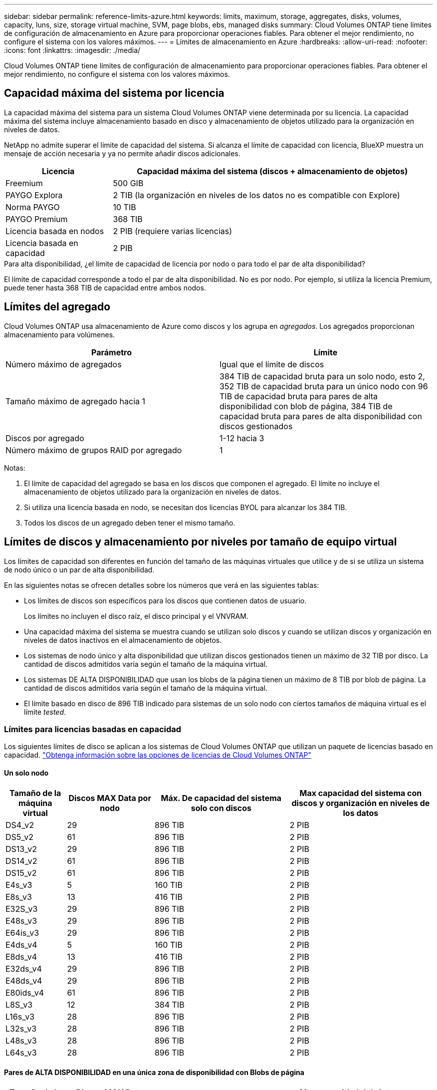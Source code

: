 ---
sidebar: sidebar 
permalink: reference-limits-azure.html 
keywords: limits, maximum, storage, aggregates, disks, volumes, capacity, luns, size, storage virtual machine, SVM, page blobs, ebs, managed disks 
summary: Cloud Volumes ONTAP tiene límites de configuración de almacenamiento en Azure para proporcionar operaciones fiables. Para obtener el mejor rendimiento, no configure el sistema con los valores máximos. 
---
= Límites de almacenamiento en Azure
:hardbreaks:
:allow-uri-read: 
:nofooter: 
:icons: font
:linkattrs: 
:imagesdir: ./media/


[role="lead"]
Cloud Volumes ONTAP tiene límites de configuración de almacenamiento para proporcionar operaciones fiables. Para obtener el mejor rendimiento, no configure el sistema con los valores máximos.



== Capacidad máxima del sistema por licencia

La capacidad máxima del sistema para un sistema Cloud Volumes ONTAP viene determinada por su licencia. La capacidad máxima del sistema incluye almacenamiento basado en disco y almacenamiento de objetos utilizado para la organización en niveles de datos.

NetApp no admite superar el límite de capacidad del sistema. Si alcanza el límite de capacidad con licencia, BlueXP muestra un mensaje de acción necesaria y ya no permite añadir discos adicionales.

[cols="25,75"]
|===
| Licencia | Capacidad máxima del sistema (discos + almacenamiento de objetos) 


| Freemium | 500 GIB 


| PAYGO Explora | 2 TIB (la organización en niveles de los datos no es compatible con Explore) 


| Norma PAYGO | 10 TIB 


| PAYGO Premium | 368 TIB 


| Licencia basada en nodos | 2 PIB (requiere varias licencias) 


| Licencia basada en capacidad | 2 PIB 
|===
.Para alta disponibilidad, ¿el límite de capacidad de licencia por nodo o para todo el par de alta disponibilidad?
El límite de capacidad corresponde a todo el par de alta disponibilidad. No es por nodo. Por ejemplo, si utiliza la licencia Premium, puede tener hasta 368 TIB de capacidad entre ambos nodos.



== Límites del agregado

Cloud Volumes ONTAP usa almacenamiento de Azure como discos y los agrupa en _agregados_. Los agregados proporcionan almacenamiento para volúmenes.

[cols="2*"]
|===
| Parámetro | Límite 


| Número máximo de agregados | Igual que el límite de discos 


| Tamaño máximo de agregado hacia 1 | 384 TIB de capacidad bruta para un solo nodo, esto 2, 352 TIB de capacidad bruta para un único nodo con 96 TIB de capacidad bruta para pares de alta disponibilidad con blob de página, 384 TIB de capacidad bruta para pares de alta disponibilidad con discos gestionados 


| Discos por agregado | 1-12 hacia 3 


| Número máximo de grupos RAID por agregado | 1 
|===
Notas:

. El límite de capacidad del agregado se basa en los discos que componen el agregado. El límite no incluye el almacenamiento de objetos utilizado para la organización en niveles de datos.
. Si utiliza una licencia basada en nodo, se necesitan dos licencias BYOL para alcanzar los 384 TIB.
. Todos los discos de un agregado deben tener el mismo tamaño.




== Límites de discos y almacenamiento por niveles por tamaño de equipo virtual

Los límites de capacidad son diferentes en función del tamaño de las máquinas virtuales que utilice y de si se utiliza un sistema de nodo único o un par de alta disponibilidad.

En las siguientes notas se ofrecen detalles sobre los números que verá en las siguientes tablas:

* Los límites de discos son específicos para los discos que contienen datos de usuario.
+
Los límites no incluyen el disco raíz, el disco principal y el VNVRAM.

* Una capacidad máxima del sistema se muestra cuando se utilizan solo discos y cuando se utilizan discos y organización en niveles de datos inactivos en el almacenamiento de objetos.
* Los sistemas de nodo único y alta disponibilidad que utilizan discos gestionados tienen un máximo de 32 TIB por disco. La cantidad de discos admitidos varía según el tamaño de la máquina virtual.
* Los sistemas DE ALTA DISPONIBILIDAD que usan los blobs de la página tienen un máximo de 8 TIB por blob de página. La cantidad de discos admitidos varía según el tamaño de la máquina virtual.
* El límite basado en disco de 896 TIB indicado para sistemas de un solo nodo con ciertos tamaños de máquina virtual es el límite _tested_.




=== Límites para licencias basadas en capacidad

Los siguientes límites de disco se aplican a los sistemas de Cloud Volumes ONTAP que utilizan un paquete de licencias basado en capacidad. https://docs.netapp.com/us-en/bluexp-cloud-volumes-ontap/concept-licensing.html["Obtenga información sobre las opciones de licencias de Cloud Volumes ONTAP"^]



==== Un solo nodo

[cols="14,20,31,33"]
|===
| Tamaño de la máquina virtual | Discos MAX Data por nodo | Máx. De capacidad del sistema solo con discos | Max capacidad del sistema con discos y organización en niveles de los datos 


| DS4_v2 | 29 | 896 TIB | 2 PIB 


| DS5_v2 | 61 | 896 TIB | 2 PIB 


| DS13_v2 | 29 | 896 TIB | 2 PIB 


| DS14_v2 | 61 | 896 TIB | 2 PIB 


| DS15_v2 | 61 | 896 TIB | 2 PIB 


| E4s_v3 | 5 | 160 TIB | 2 PIB 


| E8s_v3 | 13 | 416 TIB | 2 PIB 


| E32S_v3 | 29 | 896 TIB | 2 PIB 


| E48s_v3 | 29 | 896 TIB | 2 PIB 


| E64is_v3 | 29 | 896 TIB | 2 PIB 


| E4ds_v4 | 5 | 160 TIB | 2 PIB 


| E8ds_v4 | 13 | 416 TIB | 2 PIB 


| E32ds_v4 | 29 | 896 TIB | 2 PIB 


| E48ds_v4 | 29 | 896 TIB | 2 PIB 


| E80ids_v4 | 61 | 896 TIB | 2 PIB 


| L8S_v3 | 12 | 384 TIB | 2 PIB 


| L16s_v3 | 28 | 896 TIB | 2 PIB 


| L32s_v3 | 28 | 896 TIB | 2 PIB 


| L48s_v3 | 28 | 896 TIB | 2 PIB 


| L64s_v3 | 28 | 896 TIB | 2 PIB 
|===


==== Pares de ALTA DISPONIBILIDAD en una única zona de disponibilidad con Blobs de página

[cols="14,20,31,33"]
|===
| Tamaño de la máquina virtual | Discos MAX Data para una pareja de alta disponibilidad | Máx. De capacidad del sistema solo con discos | Max capacidad del sistema con discos y organización en niveles de los datos 


| DS4_v2 | 29 | 232 TIB | 2 PIB 


| DS5_v2 | 61 | 488 TIB | 2 PIB 


| DS13_v2 | 29 | 232 TIB | 2 PIB 


| DS14_v2 | 61 | 488 TIB | 2 PIB 


| DS15_v2 | 61 | 488 TIB | 2 PIB 


| E8s_v3 | 13 | 104 TIB | 2 PIB 


| E48s_v3 | 29 | 232 TIB | 2 PIB 


| E8ds_v4 | 13 | 104 TIB | 2 PIB 


| E32ds_v4 | 29 | 232 TIB | 2 PIB 


| E48ds_v4 | 29 | 232 TIB | 2 PIB 


| E80ids_v4 | 61 | 488 TIB | 2 PIB 
|===


==== Pares DE ALTA DISPONIBILIDAD en una única zona de disponibilidad con discos gestionados compartidos

[cols="14,20,31,33"]
|===
| Tamaño de la máquina virtual | Discos MAX Data para una pareja de alta disponibilidad | Máx. De capacidad del sistema solo con discos | Max capacidad del sistema con discos y organización en niveles de los datos 


| E8ds_v4 | 12 | 384 TIB | 2 PIB 


| E32ds_v4 | 28 | 896 TIB | 2 PIB 


| E48ds_v4 | 28 | 896 TIB | 2 PIB 


| E80ids_v4 | 28 | 896 TIB | 2 PIB 


| L16s_v3 | 28 | 896 TIB | 2 PIB 


| L32s_v3 | 28 | 896 TIB | 2 PIB 


| L48s_v3 | 28 | 896 TIB | 2 PIB 


| L64s_v3 | 28 | 896 TIB | 2 PIB 
|===


==== Pares DE ALTA DISPONIBILIDAD en múltiples zonas de disponibilidad con discos gestionados compartidos

[cols="14,20,31,33"]
|===
| Tamaño de la máquina virtual | Discos MAX Data para una pareja de alta disponibilidad | Máx. De capacidad del sistema solo con discos | Max capacidad del sistema con discos y organización en niveles de los datos 


| E8ds_v4 | 12 | 384 TIB | 2 PIB 


| E32ds_v4 | 28 | 896 TIB | 2 PIB 


| E48ds_v4 | 28 | 896 TIB | 2 PIB 


| E80ids_v4 | 28 | 896 TIB | 2 PIB 


| L16s_v3 | 28 | 896 TIB | 2 PIB 


| L32s_v3 | 28 | 896 TIB | 2 PIB 


| L48s_v3 | 28 | 896 TIB | 2 PIB 


| L64s_v3 | 28 | 896 TIB | 2 PIB 
|===


=== Límites para licencias basadas en nodos

Los siguientes límites de disco se aplican a los sistemas Cloud Volumes ONTAP que utilizan licencias basadas en nodos, que es el modelo de licencias de la generación anterior que le permitió obtener licencias de Cloud Volumes ONTAP por nodo. La licencia basada en nodos sigue estando disponible para los clientes existentes.

Puede comprar varias licencias basadas en nodos para un sistema de nodo único BYOL de Cloud Volumes ONTAP o de parejas de alta disponibilidad para asignar más de 368 TiB de capacidad, hasta el límite máximo de capacidad del sistema probado y compatible de 2 PIB. Tenga en cuenta que los límites de disco pueden impedir que llegue al límite de capacidad utilizando solo discos. Puede superar el límite de discos mediante https://docs.netapp.com/us-en/bluexp-cloud-volumes-ontap/concept-data-tiering.html["organización en niveles de los datos inactivos en el almacenamiento de objetos"^]. https://docs.netapp.com/us-en/bluexp-cloud-volumes-ontap/task-manage-node-licenses.html["Aprenda a añadir licencias de sistema adicionales a Cloud Volumes ONTAP"^]. Aunque Cloud Volumes ONTAP admite hasta la capacidad del sistema máxima probada y admitida de 2 PIB, si se supera el límite de 2 PIB, la configuración del sistema no es compatible.



==== Un solo nodo

Un único nodo tiene dos opciones de licencia basadas en nodos: PAYGO Premium y BYOL.

.Un solo nodo con PAYGO Premium
[%collapsible]
====
[cols="14,20,31,33"]
|===
| Tamaño de la máquina virtual | Discos MAX Data por nodo | Máx. De capacidad del sistema solo con discos | Max capacidad del sistema con discos y organización en niveles de los datos 


| DS5_v2 | 61 | 368 TIB | 368 TIB 


| DS14_v2 | 61 | 368 TIB | 368 TIB 


| DS15_v2 | 61 | 368 TIB | 368 TIB 


| E32S_v3 | 29 | 368 TIB | 368 TIB 


| E48s_v3 | 29 | 368 TIB | 368 TIB 


| E64is_v3 | 29 | 368 TIB | 368 TIB 


| E32ds_v4 | 29 | 368 TIB | 368 TIB 


| E48ds_v4 | 29 | 368 TIB | 368 TIB 


| E80ids_v4 | 61 | 368 TIB | 368 TIB 
|===
====
.Un nodo único con BYOL
[%collapsible]
====
[cols="10,18,18,18,18,18"]
|===
| Tamaño de la máquina virtual | Discos MAX Data por nodo 2+| Capacidad máxima del sistema con una licencia 2+| Capacidad máxima del sistema con varias licencias 


2+|  | *Solo discos* | *Discos + organización en niveles de datos* | *Solo discos* | *Discos + organización en niveles de datos* 


| DS4_v2 | 29 | 368 TIB | 368 TIB | 896 TIB | 2 PIB 


| DS5_v2 | 61 | 368 TIB | 368 TIB | 896 TIB | 2 PIB 


| DS13_v2 | 29 | 368 TIB | 368 TIB | 896 TIB | 2 PIB 


| DS14_v2 | 61 | 368 TIB | 368 TIB | 896 TIB | 2 PIB 


| DS15_v2 | 61 | 368 TIB | 368 TIB | 896 TIB | 2 PIB 


| L8S_v2 | 13 | 368 TIB | 368 TIB | 416 TIB | 2 PIB 


| E4s_v3 | 5 | 160 TIB | 368 TIB | 160 TIB | 2 PIB 


| E8s_v3 | 13 | 368 TIB | 368 TIB | 416 TIB | 2 PIB 


| E32S_v3 | 29 | 368 TIB | 368 TIB | 896 TIB | 2 PIB 


| E48s_v3 | 29 | 368 TIB | 368 TIB | 896 TIB | 2 PIB 


| E64is_v3 | 29 | 368 TIB | 368 TIB | 896 TIB | 2 PIB 


| E4ds_v4 | 5 | 160 TIB | 368 TIB | 160 TIB | 2 PIB 


| E8ds_v4 | 13 | 368 TIB | 368 TIB | 416 TIB | 2 PIB 


| E32ds_v4 | 29 | 368 TIB | 368 TIB | 896 TIB | 2 PIB 


| E48ds_v4 | 29 | 368 TIB | 368 TIB | 896 TIB | 2 PIB 


| E80ids_v4 | 61 | 368 TIB | 368 TIB | 896 TIB | 2 PIB 
|===
====


==== Parejas de HA

Las parejas de ALTA DISPONIBILIDAD tienen dos tipos de configuración: BLOB de página y varias zonas de disponibilidad. Cada configuración tiene dos opciones de licencia basadas en nodos: PAYGO Premium y BYOL.

.PAYGO Premium: Pares DE HA en una sola zona de disponibilidad con Blobs de página
[%collapsible]
====
[cols="14,20,31,33"]
|===
| Tamaño de la máquina virtual | Discos MAX Data para una pareja de alta disponibilidad | Máx. De capacidad del sistema solo con discos | Max capacidad del sistema con discos y organización en niveles de los datos 


| DS5_v2 | 61 | 368 TIB | 368 TIB 


| DS14_v2 | 61 | 368 TIB | 368 TIB 


| DS15_v2 | 61 | 368 TIB | 368 TIB 


| E8s_v3 | 13 | 104 TIB | 368 TIB 


| E48s_v3 | 29 | 232 TIB | 368 TIB 


| E32ds_v4 | 29 | 232 TIB | 368 TIB 


| E48ds_v4 | 29 | 232 TIB | 368 TIB 


| E80ids_v4 | 61 | 368 TIB | 368 TIB 
|===
====
.PAYGO Premium: Pares DE ALTA DISPONIBILIDAD en una configuración de múltiples zonas de disponibilidad con discos gestionados compartidos
[%collapsible]
====
[cols="14,20,31,33"]
|===
| Tamaño de la máquina virtual | Discos MAX Data para una pareja de alta disponibilidad | Máx. De capacidad del sistema solo con discos | Max capacidad del sistema con discos y organización en niveles de los datos 


| E32ds_v4 | 28 | 368 TIB | 368 TIB 


| E48ds_v4 | 28 | 368 TIB | 368 TIB 


| E80ids_v4 | 28 | 368 TIB | 368 TIB 
|===
====
.BYOL: Pares de ALTA DISPONIBILIDAD en una sola zona de disponibilidad con Blobs de página
[%collapsible]
====
[cols="10,18,18,18,18,18"]
|===
| Tamaño de la máquina virtual | Discos MAX Data para una pareja de alta disponibilidad 2+| Capacidad máxima del sistema con una licencia 2+| Capacidad máxima del sistema con varias licencias 


2+|  | *Solo discos* | *Discos + organización en niveles de datos* | *Solo discos* | *Discos + organización en niveles de datos* 


| DS4_v2 | 29 | 232 TIB | 368 TIB | 232 TIB | 2 PIB 


| DS5_v2 | 61 | 368 TIB | 368 TIB | 488 TIB | 2 PIB 


| DS13_v2 | 29 | 232 TIB | 368 TIB | 232 TIB | 2 PIB 


| DS14_v2 | 61 | 368 TIB | 368 TIB | 488 TIB | 2 PIB 


| DS15_v2 | 61 | 368 TIB | 368 TIB | 488 TIB | 2 PIB 


| E8s_v3 | 13 | 104 TIB | 368 TIB | 104 TIB | 2 PIB 


| E48s_v3 | 29 | 232 TIB | 368 TIB | 232 TIB | 2 PIB 


| E8ds_v4 | 13 | 104 TIB | 368 TIB | 104 TIB | 2 PIB 


| E32ds_v4 | 29 | 232 TIB | 368 TIB | 232 TIB | 2 PIB 


| E48ds_v4 | 29 | 232 TIB | 368 TIB | 232 TIB | 2 PIB 


| E80ids_v4 | 61 | 368 TIB | 368 TIB | 488 TIB | 2 PIB 
|===
====
.BYOL: Pares de ALTA DISPONIBILIDAD en una configuración de zona de disponibilidad múltiples con discos gestionados compartidos
[%collapsible]
====
[cols="10,18,18,18,18,18"]
|===
| Tamaño de la máquina virtual | Discos MAX Data para una pareja de alta disponibilidad 2+| Capacidad máxima del sistema con una licencia 2+| Capacidad máxima del sistema con varias licencias 


2+|  | *Solo discos* | *Discos + organización en niveles de datos* | *Solo discos* | *Discos + organización en niveles de datos* 


| E8ds_v4 | 12 | 368 TIB | 368 TIB | 368 TIB | 2 PIB 


| E32ds_v4 | 28 | 368 TIB | 368 TIB | 368 TIB | 2 PIB 


| E48ds_v4 | 28 | 368 TIB | 368 TIB | 368 TIB | 2 PIB 


| E80ids_v4 | 28 | 368 TIB | 368 TIB | 368 TIB | 2 PIB 
|===
====


== Límites de máquinas virtuales de almacenamiento

Algunas configuraciones le permiten crear máquinas virtuales de almacenamiento (SVM) adicionales para Cloud Volumes ONTAP.

Estos son los límites probados. Aunque teóricamente es posible configurar más equipos virtuales de almacenamiento, no lo es.

https://docs.netapp.com/us-en/bluexp-cloud-volumes-ontap/task-managing-svms-azure.html["Aprenda a crear máquinas virtuales de almacenamiento adicionales"^].

[cols="2*"]
|===
| Tipo de licencia | Límite de VM de almacenamiento 


| *Freemium*  a| 
24 equipos virtuales de almacenamiento total hacia 1,2



| *PAYGO basado en la capacidad o BYOL* esta 3  a| 
24 equipos virtuales de almacenamiento total hacia 1,2



| *BYOL* basado en nodos con esta versión 4  a| 
24 equipos virtuales de almacenamiento total hacia 1,2



| *PAYGO* basado en nodos  a| 
* 1 equipo virtual de almacenamiento para proporcionar datos
* 1 máquina virtual de almacenamiento para recuperación ante desastres


|===
. Estos 24 equipos virtuales de almacenamiento pueden proporcionar datos o configurarse para recuperación ante desastres (DR).
. Cada equipo virtual de almacenamiento puede tener hasta tres LIF, donde dos son LIF de datos y uno es LIF de gestión de SVM.
. Para las licencias basadas en la capacidad, no hay costes de licencias adicionales para equipos virtuales de almacenamiento adicionales, pero hay un cargo mínimo de capacidad de 4 TIB por equipo virtual de almacenamiento. Por ejemplo, si crea dos VM de almacenamiento y cada una tiene 2 TIB de capacidad aprovisionada, se le cobrará un total de 8 TIB.
. Para BYOL basado en nodos, se requiere una licencia complementaria para cada equipo virtual de almacenamiento que _data-sirviendo_ adicional más allá de la primera máquina virtual de almacenamiento que se suministra con Cloud Volumes ONTAP de forma predeterminada. Póngase en contacto con el equipo de cuenta para obtener una licencia adicional de máquina virtual de almacenamiento.
+
Los equipos virtuales de almacenamiento que configure para la recuperación ante desastres (DR) no requieren una licencia adicional (son gratuitos), sino que cuentan con el límite de equipos virtuales de almacenamiento. Por ejemplo, si tiene 12 máquinas virtuales de almacenamiento que sirven datos y 12 máquinas virtuales de almacenamiento configuradas para recuperación ante desastres, ha alcanzado el límite y no puede crear ningún equipo virtual de almacenamiento adicional.





== Límites de archivos y volúmenes

[cols="22,22,56"]
|===
| Almacenamiento lógico | Parámetro | Límite 


.2+| *Archivos* | Tamaño máximo ^2^ | 128 TB 


| Máximo por volumen | Depende del tamaño del volumen, hasta 2000 millones 


| *Volúmenes FlexClone* | Profundidad de clonación jerárquica hacia 1 | 499 


.3+| *Volúmenes FlexVol* | Máximo por nodo | 500 


| Tamaño mínimo | 20 MB 


| Tamaño máximo ^3^ | 300 TiB 


| *Qtrees* | Máximo por volumen FlexVol | 4,995 


| *Copias Snapshot* | Máximo por volumen FlexVol | 1,023 
|===
. La profundidad de clon jerárquica es la profundidad máxima de una jerarquía anidada de volúmenes FlexClone que se pueden crear a partir de un único volumen de FlexVol.
. Comenzando con ONTAP 9.12.1P2, el límite es 128 TB. En ONTAP 9.11.1 y versiones anteriores, el límite es de 16 TB.
. La creación de volúmenes FlexVol hasta un tamaño máximo de 300 TiB se admite mediante las siguientes herramientas y las versiones mínimas:
+
** System Manager y la interfaz de línea de comandos de ONTAP a partir de Cloud Volumes ONTAP 9.12.1 P2 y 9.13.0 P2
** BlueXP a partir de Cloud Volumes ONTAP 9.13.1






== Límites de almacenamiento de iSCSI

[cols="3*"]
|===
| Almacenamiento iSCSI | Parámetro | Límite 


.4+| *LUN* | Máximo por nodo | 1,024 


| Número máximo de mapas de LUN | 1,024 


| Tamaño máximo | 16 TIB 


| Máximo por volumen | 512 


| *grupos* | Máximo por nodo | 256 


.2+| *Iniciadores* | Máximo por nodo | 512 


| Máximo por igroup | 128 


| *Sesiones iSCSI* | Máximo por nodo | 1,024 


.2+| *LIF* | Máximo por puerto | 32 


| Máximo por conjunto de puertos | 32 


| *Portsets* | Máximo por nodo | 256 
|===